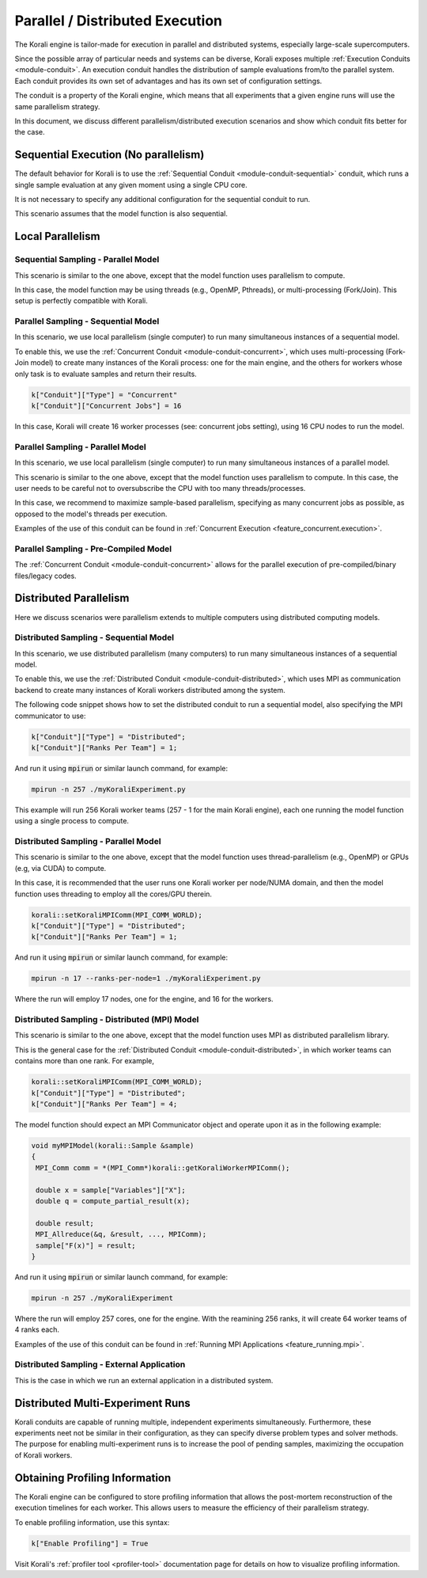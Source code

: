 .. _parallel-execution:

*********************************
Parallel / Distributed Execution
*********************************

The Korali engine is tailor-made for execution in parallel and distributed systems, especially large-scale supercomputers.

Since the possible array of particular needs and systems can be diverse, Korali exposes multiple :ref:`Execution Conduits <module-conduit>`. An execution conduit handles the distribution of sample evaluations from/to the parallel system. Each conduit provides its own set of advantages and has its own set of configuration settings.

The conduit is a property of the Korali engine, which means that all experiments that a given engine runs will use the same parallelism strategy.

In this document, we discuss different parallelism/distributed execution scenarios and show which conduit fits better for the case. 

Sequential Execution (No parallelism)
======================================

The default behavior for Korali is to use the :ref:`Sequential Conduit <module-conduit-sequential>` conduit, which runs a single sample evaluation at any given moment using a single CPU core.

.. image:: images/conduit_sequential.png
   :height: 250
   :align: center

It is not necessary to specify any additional configuration for the sequential conduit to run.

This scenario assumes that the model function is also sequential. 

Local Parallelism
=================================

Sequential Sampling - Parallel Model
--------------------------------------

This scenario is similar to the one above, except that the model function uses parallelism to compute.

.. image:: images/conduit_concurrent_seq_threads.png
   :height: 250
   :align: center

In this case, the model function may be using threads (e.g., OpenMP, Pthreads), or multi-processing (Fork/Join). This setup is perfectly compatible with Korali.

Parallel Sampling - Sequential Model
--------------------------------------

In this scenario, we use local parallelism (single computer) to run many simultaneous instances of a sequential model.

.. image:: images/conduit_concurrent_seq.png
   :height: 250
   :align: center

To enable this, we use the :ref:`Concurrent Conduit <module-conduit-concurrent>`, which uses multi-processing (Fork-Join model) to create many instances of the Korali process: one for the main engine, and the others for workers whose only task is to evaluate samples and return their results.

.. code-block:: python

   k["Conduit"]["Type"] = "Concurrent"
   k["Conduit"]["Concurrent Jobs"] = 16
   
In this case, Korali will create 16 worker processes (see: concurrent jobs setting), using 16 CPU nodes to run the model.

Parallel Sampling - Parallel Model
--------------------------------------

In this scenario, we use local parallelism (single computer) to run many simultaneous instances of a parallel model.

.. image:: images/conduit_concurrent_par.png
   :height: 250
   :align: center
   
This scenario is similar to the one above, except that the model function uses parallelism to compute. In this case, the user needs to be careful not to oversubscribe the CPU with too many threads/processes.

In this case, we recommend to maximize sample-based parallelism, specifying as many concurrent jobs as possible, as opposed to the model's threads per execution.

Examples of the use of this conduit can be found in :ref:`Concurrent Execution <feature_concurrent.execution>`.  

Parallel Sampling - Pre-Compiled Model
-----------------------------------------

The :ref:`Concurrent Conduit <module-conduit-concurrent>` allows for the parallel execution of pre-compiled/binary files/legacy codes.

.. image:: images/conduit_concurrent_ext.png
   :height: 250
   :align: center

Distributed Parallelism
=================================

Here we discuss scenarios were parallelism extends to multiple computers using distributed computing models.

Distributed Sampling - Sequential Model
------------------------------------------

In this scenario, we use distributed parallelism (many computers) to run many simultaneous instances of a sequential model.

.. image:: images/conduit_distributed_seq.png
   :height: 250
   :align: center

To enable this, we use the :ref:`Distributed Conduit <module-conduit-distributed>`, which uses MPI as communication backend to create many instances of Korali workers distributed among the system.

The following code snippet shows how to set the distributed conduit to run a sequential model, also specifying the MPI communicator to use:
  
.. code-block:: cpp

   k["Conduit"]["Type"] = "Distributed";
   k["Conduit"]["Ranks Per Team"] = 1;

And run it using :code:`mpirun` or similar launch command, for example:

.. code-block:: bash

   mpirun -n 257 ./myKoraliExperiment.py
   
This example will run 256 Korali worker teams (257 - 1 for the main Korali engine), each one running the model function using a single process to compute.

Distributed Sampling - Parallel Model
------------------------------------------
   
This scenario is similar to the one above, except that the model function uses thread-parallelism (e.g., OpenMP) or GPUs (e.g, via CUDA) to compute.

.. image:: images/conduit_distributed_omp.png
   :height: 250
   :align: center   

In this case, it is recommended that the user runs one Korali worker per node/NUMA domain, and then the model function uses threading to employ all the cores/GPU therein.
   
.. code-block:: cpp

   korali::setKoraliMPIComm(MPI_COMM_WORLD);
   k["Conduit"]["Type"] = "Distributed";
   k["Conduit"]["Ranks Per Team"] = 1;

And run it using :code:`mpirun` or similar launch command, for example:

.. code-block:: bash

   mpirun -n 17 --ranks-per-node=1 ./myKoraliExperiment.py
      
Where the run will employ 17 nodes, one for the engine, and 16 for the workers.
 
Distributed Sampling - Distributed (MPI) Model
-----------------------------------------------
   
This scenario is similar to the one above, except that the model function uses MPI as distributed parallelism library. 

.. image:: images/conduit_distributed_par.png
   :height: 250
   :align: center   
   
This is the general case for the :ref:`Distributed Conduit <module-conduit-distributed>`, in which worker teams can contains more than one rank. For example,
   
.. code-block:: cpp

   korali::setKoraliMPIComm(MPI_COMM_WORLD);
   k["Conduit"]["Type"] = "Distributed";
   k["Conduit"]["Ranks Per Team"] = 4;

The model function should expect an MPI Communicator object and operate upon it as in the following example:

.. code-block:: cpp

  void myMPIModel(korali::Sample &sample)
  {
   MPI_Comm comm = *(MPI_Comm*)korali::getKoraliWorkerMPIComm();
  
   double x = sample["Variables"]["X"];
   double q = compute_partial_result(x);
   
   double result;
   MPI_Allreduce(&q, &result, ..., MPIComm);
   sample["F(x)"] = result; 
  }
  
And run it using :code:`mpirun` or similar launch command, for example:

.. code-block:: bash

   mpirun -n 257 ./myKoraliExperiment
      
Where the run will employ 257 cores, one for the engine. With the reamining 256 ranks, it will create 64 worker teams of 4 ranks each.
 
Examples of the use of this conduit can be found in :ref:`Running MPI Applications <feature_running.mpi>`.  
 
Distributed Sampling - External Application
--------------------------------------------------

This is the case in which we run an external application in a distributed system.

.. image:: images/conduit_distributed_ext.png
   :height: 250
   :align: center   


Distributed Multi-Experiment Runs
=======================================

Korali conduits are capable of running multiple, independent experiments simultaneously. Furthermore, these experiments neet not be similar in their configuration, as they can specify diverse problem types and solver methods. The purpose for enabling multi-experiment runs is to increase the pool of pending samples, maximizing the occupation of Korali workers.

.. image:: images/korali_multiple.png
   :align: center   
   
Obtaining Profiling Information
=======================================

The Korali engine can be configured to store profiling information that allows the post-mortem reconstruction of the execution timelines for each worker. This allows users to measure the efficiency of their parallelism strategy.

To enable profiling information, use this syntax:

.. code-block:: python

  k["Enable Profiling"] = True
  
Visit Korali's :ref:`profiler tool <profiler-tool>` documentation page for details on how to visualize profiling information.



